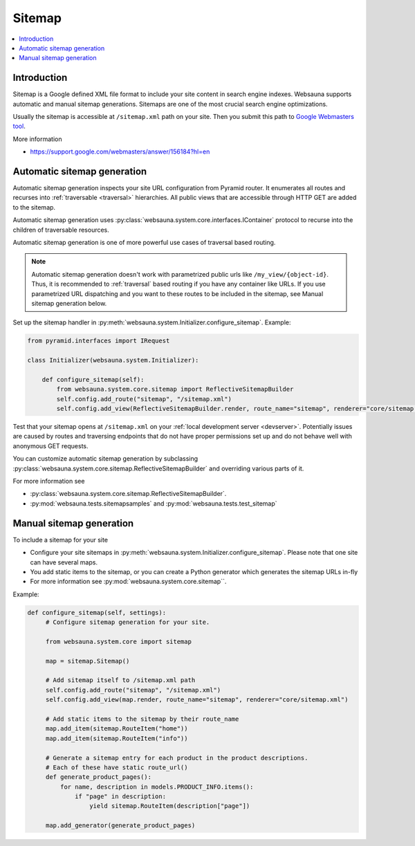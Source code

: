 .. _sitemap:

=======
Sitemap
=======

.. contents:: :local:

Introduction
============

Sitemap is a Google defined XML file format to include your site content in search engine indexes. Websauna supports automatic and manual sitemap generations. Sitemaps are one of the most crucial search engine optimizations.

Usually the sitemap is accessible at ``/sitemap.xml`` path on your site. Then you submit this path to `Google Webmasters tool <https://google.com/webmasters>`_.

More information

* https://support.google.com/webmasters/answer/156184?hl=en

Automatic sitemap generation
============================

Automatic sitemap generation inspects your site URL configuration from Pyramid router. It enumerates all routes and recurses into :ref:`traversable <traversal>` hierarchies. All public views that are accessible through HTTP GET are added to the sitemap.

Automatic sitemap generation uses :py:class:`websauna.system.core.interfaces.IContainer` protocol to recurse into the children of traversable resources.

Automatic sitemap generation is one of more powerful use cases of traversal based routing.

.. note ::

    Automatic sitemap generation doesn't work with parametrized public urls like ``/my_view/{object-id}``. Thus, it is recommended to :ref:`traversal` based routing if you have any container like URLs. If you use parametrized URL dispatching and you want to these routes to be included in the sitemap, see Manual sitemap generation below.

Set up the sitemap handler in :py:meth:`websauna.system.Initializer.configure_sitemap`. Example:

.. code-block:: python

    from pyramid.interfaces import IRequest

    class Initializer(websauna.system.Initializer):

        def configure_sitemap(self):
            from websauna.system.core.sitemap import ReflectiveSitemapBuilder
            self.config.add_route("sitemap", "/sitemap.xml")
            self.config.add_view(ReflectiveSitemapBuilder.render, route_name="sitemap", renderer="core/sitemap.xml")

Test that your sitemap opens at ``/sitemap.xml`` on your :ref:`local development server <devserver>`. Potentially issues are caused by routes and traversing endpoints that do not have proper permissions set up and do not behave well with anonymous GET requests.

You can customize automatic sitemap generation by subclassing :py:class:`websauna.system.core.sitemap.ReflectiveSitemapBuilder` and overriding various parts of it.

For more information see

* :py:class:`websauna.system.core.sitemap.ReflectiveSitemapBuilder`.

* :py:mod:`websauna.tests.sitemapsamples` and :py:mod:`websauna.tests.test_sitemap`

Manual sitemap generation
=========================

To include a sitemap for your site

* Configure your site sitemaps in :py:meth:`websauna.system.Initializer.configure_sitemap`. Please note that one site can have several maps.

* You add static items to the sitemap, or you can create a Python generator which generates the sitemap URLs in-fly

* For more information see :py:mod:`websauna.system.core.sitemap``.

Example:

.. code-block:: python

   def configure_sitemap(self, settings):
        # Configure sitemap generation for your site.

        from websauna.system.core import sitemap

        map = sitemap.Sitemap()

        # Add sitemap itself to /sitemap.xml path
        self.config.add_route("sitemap", "/sitemap.xml")
        self.config.add_view(map.render, route_name="sitemap", renderer="core/sitemap.xml")

        # Add static items to the sitemap by their route_name
        map.add_item(sitemap.RouteItem("home"))
        map.add_item(sitemap.RouteItem("info"))

        # Generate a sitemap entry for each product in the product descriptions.
        # Each of these have static route_url()
        def generate_product_pages():
            for name, description in models.PRODUCT_INFO.items():
                if "page" in description:
                    yield sitemap.RouteItem(description["page"])

        map.add_generator(generate_product_pages)
